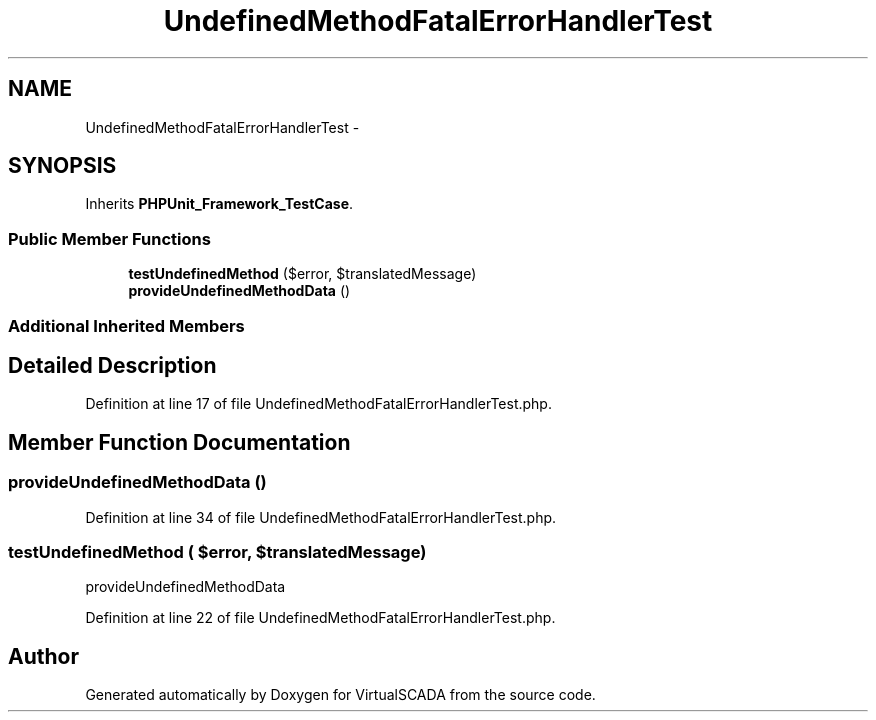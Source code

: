 .TH "UndefinedMethodFatalErrorHandlerTest" 3 "Tue Apr 14 2015" "Version 1.0" "VirtualSCADA" \" -*- nroff -*-
.ad l
.nh
.SH NAME
UndefinedMethodFatalErrorHandlerTest \- 
.SH SYNOPSIS
.br
.PP
.PP
Inherits \fBPHPUnit_Framework_TestCase\fP\&.
.SS "Public Member Functions"

.in +1c
.ti -1c
.RI "\fBtestUndefinedMethod\fP ($error, $translatedMessage)"
.br
.ti -1c
.RI "\fBprovideUndefinedMethodData\fP ()"
.br
.in -1c
.SS "Additional Inherited Members"
.SH "Detailed Description"
.PP 
Definition at line 17 of file UndefinedMethodFatalErrorHandlerTest\&.php\&.
.SH "Member Function Documentation"
.PP 
.SS "provideUndefinedMethodData ()"

.PP
Definition at line 34 of file UndefinedMethodFatalErrorHandlerTest\&.php\&.
.SS "testUndefinedMethod ( $error,  $translatedMessage)"
provideUndefinedMethodData 
.PP
Definition at line 22 of file UndefinedMethodFatalErrorHandlerTest\&.php\&.

.SH "Author"
.PP 
Generated automatically by Doxygen for VirtualSCADA from the source code\&.
